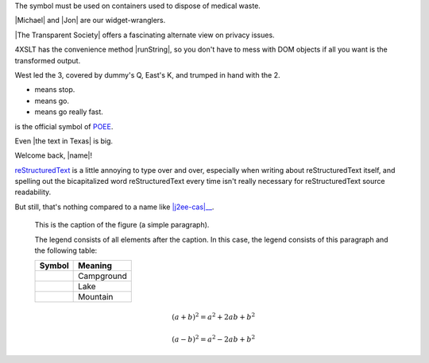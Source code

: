 .. image:: /images/heart.png
   :alt: Alternate text
   :height: 11px
   :width: 11em
   :scale: 50 %
   :align: top
   :target: text

.. |H| image:: /images/heart.png
   :alt: Alternate text
   :height: 11px
   :width: 11em
   :scale: 50 %
   :align: top
   :target: text


The |biohazard| symbol must be used on containers used to
dispose of medical waste.

.. |biohazard| image:: biohazard.png


|Michael| and |Jon| are our widget-wranglers.

.. |Michael| user:: mjones
.. |Jon|     user:: jhl


|The Transparent Society| offers a fascinating alternate view
on privacy issues.

.. |The Transparent Society| book:: isbn=0738201448


4XSLT has the convenience method |runString|, so you don't
have to mess with DOM objects if all you want is the
transformed output.

.. |runString| function:: module=xml.xslt class=Processor


West led the |H| 3, covered by dummy's |H| Q, East's |H| K,
and trumped in hand with the |S| 2.

.. |H| image:: /images/heart.png
   :height: 11px
   :width: 11
.. |S| image:: /images/spade.png
   :height: 11
   :width: 11

* |Red light| means stop.
* |Green light| means go.
* |Yellow light| means go really fast.

.. |Red light|    image:: red_light.png
.. |Green light|  image:: green_light.png
.. |Yellow light| image:: yellow_light.png

|-><-| is the official symbol of POEE_.

.. |-><-| image:: discord.png
.. _POEE: http://www.poee.org/


Even |the text in Texas| is big.

.. |the text in Texas| style:: big


Welcome back, |name|!

.. |name| tal:: replace user/getUserName


|RST|_ is a little annoying to type over and over, especially
when writing about |RST| itself, and spelling out the
bicapitalized word |RST| every time isn't really necessary for
|RST| source readability.

.. |RST| replace:: reStructuredText
.. _RST: http://docutils.sourceforge.net/rst.html


But still, that's nothing compared to a name like
|j2ee-cas|__.

.. |j2ee-cas| replace::
   the Java `TM`:super: 2 Platform, Enterprise Edition Client
   Access Services
__ http://developer.java.sun.com/developer/earlyAccess/
   j2eecas/



.. figure:: picture.png
   :scale: 50 %
   :alt: map to buried treasure

   This is the caption of the figure (a simple paragraph).

   The legend consists of all elements after the caption.  In this
   case, the legend consists of this paragraph and the following
   table:

   +-----------------------+-----------------------+
   | Symbol                | Meaning               |
   +=======================+=======================+
   | .. image:: tent.png   | Campground            |
   +-----------------------+-----------------------+
   | .. image:: waves.png  | Lake                  |
   +-----------------------+-----------------------+
   | .. image:: peak.png   | Mountain              |
   +-----------------------+-----------------------+


.. math::
  (a + b)^2 = a^2 + 2ab + b^2

  (a - b)^2 = a^2 - 2ab + b^2
